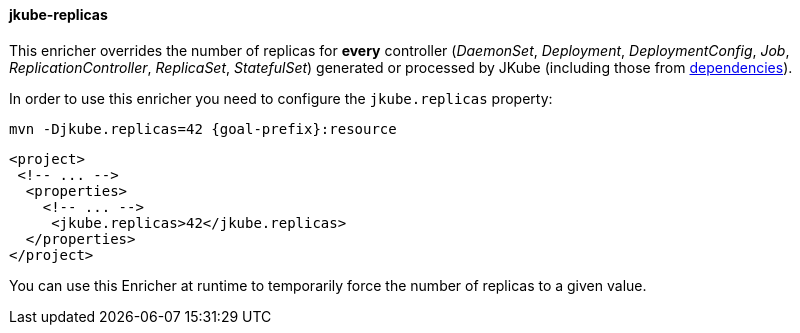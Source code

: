 
[[jkube-replicas]]
==== jkube-replicas

This enricher overrides the number of replicas for *every* controller
(_DaemonSet_, _Deployment_, _DeploymentConfig_, _Job_, _ReplicationController_, _ReplicaSet_, _StatefulSet_)
generated or processed by JKube (including those from <<jkube-dependency, dependencies>>).

In order to use this enricher you need to configure the `jkube.replicas` property:

[source, sh, subs="+attributes"]
----
mvn -Djkube.replicas=42 {goal-prefix}:resource
----

[source,xml,indent=0,subs="verbatim,quotes,attributes"]
----
<project>
 <!-- ... -->
  <properties>
    <!-- ... -->
     <jkube.replicas>42</jkube.replicas>
  </properties>
</project>
----

You can use this Enricher at runtime to temporarily force the number of replicas to a given value.
